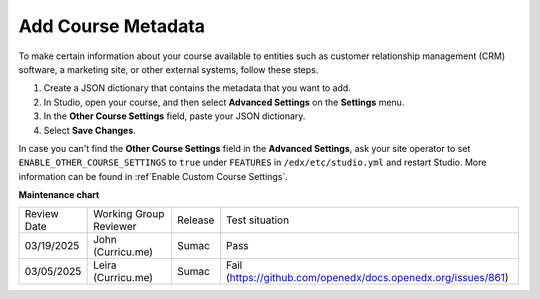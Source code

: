 .. _Add Course Metadata:

###################
Add Course Metadata
###################

.. tags:: educator, how-to

To make certain information about your course available to entities such as
customer relationship management (CRM) software, a marketing site, or other
external systems, follow these steps.

#. Create a JSON dictionary that contains the metadata that you want to add.
#. In Studio, open your course, and then select **Advanced Settings** on the
   **Settings** menu.
#. In the **Other Course Settings** field, paste your JSON dictionary.
#. Select **Save Changes**.

In case you can't find the **Other Course Settings** field in
the **Advanced Settings**, ask your site operator to set ``ENABLE_OTHER_COURSE_SETTINGS`` to ``true``
under ``FEATURES`` in ``/edx/etc/studio.yml`` and restart Studio. More information can be found in :ref`Enable Custom Course Settings`.


.. seealso::
 
 
 :ref:`Guide to Course Content Development` (reference)

 :ref:`Create a New Course` (how-to)
 
 :ref:`About the Course Outline` (concept)
 
 :ref:`Edit the Course About Page` (how-to)
 
 :ref:`About the Course Outline` (reference)
 
 :ref:`Manage Course Outline`  (how-to)
 
 :ref:`Modify Settings for Objects in the Course Outline` (reference)
 
 :ref:`Publish Content from the Course Outline` (reference)
 
 :ref:`About Course Sections` (concept)

 :ref:`About Course Subsections` (concept)

 :ref:`About Course Units` (concept)

 :ref:`Manage Course Sections` (how-to)

 :ref:`Manage Course Subsections` (how-to)

 :ref:`Manage Course Units` (how-to)

 :ref:`View as Learner` (how-to)
 
 :ref:`Resources for Open edX Course Teams` (reference)


**Maintenance chart**

+--------------+-------------------------------+----------------+-------------------------------------------------------------+
| Review Date  | Working Group Reviewer        |   Release      |Test situation                                               |
+--------------+-------------------------------+----------------+-------------------------------------------------------------+
| 03/19/2025   | John (Curricu.me)             | Sumac          |Pass                                                         |
+--------------+-------------------------------+----------------+-------------------------------------------------------------+
| 03/05/2025   | Leira (Curricu.me)            | Sumac          |Fail (https://github.com/openedx/docs.openedx.org/issues/861)|
+--------------+-------------------------------+----------------+-------------------------------------------------------------+

